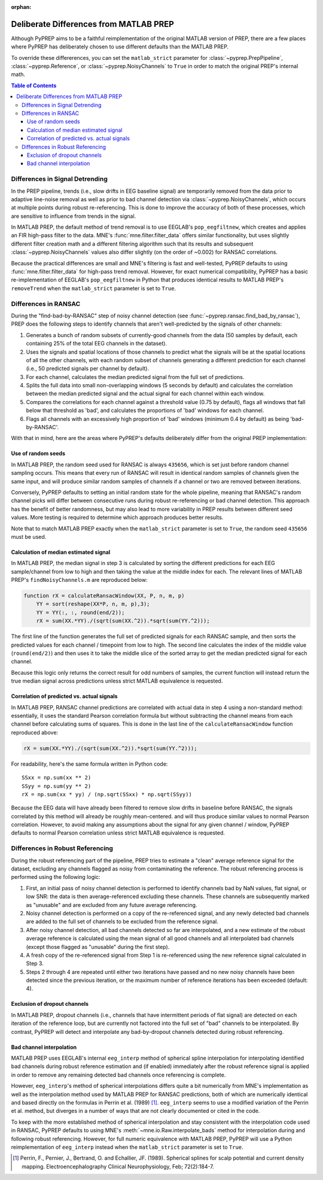 :orphan:

.. _matlab-diffs:

Deliberate Differences from MATLAB PREP
=======================================

Although PyPREP aims to be a faithful reimplementation of the original MATLAB
version of PREP, there are a few places where PyPREP has deliberately chosen
to use different defaults than the MATLAB PREP.

To override these differerences, you can set the ``matlab_strict`` parameter
for :class:`~pyprep.PrepPipeline`, :class:`~pyprep.Reference`, or
:class:`~pyprep.NoisyChannels` to ``True`` in order to match the original
PREP's internal math.

.. contents:: Table of Contents
    :depth: 3


Differences in Signal Detrending
--------------------------------

In the PREP pipeline, trends (i.e., slow drifts in EEG baseline signal) are
temporarily removed from the data prior to adaptive line-noise removal
as well as prior to bad channel detection via :class:`~pyprep.NoisyChannels`,
which occurs at multiple points during robust re-referencing. This is done to
improve the accuracy of both of these processes, which are sensitive to
influence from trends in the signal.

In MATLAB PREP, the default method of trend removal is to use EEGLAB's
``pop_eegfiltnew``, which creates and applies an FIR high-pass filter to the
data. MNE's :func:`mne.filter.filter_data` offers similar functionality, but
uses slightly different filter creation math and a different filtering
algorithm such that its results and subsequent :class:`~pyprep.NoisyChannels`
values also differ slightly (on the order of ~0.002) for RANSAC correlations.

Because the practical differences are small and MNE's filtering is fast and
well-tested, PyPREP defaults to using :func:`mne.filter.filter_data` for
high-pass trend removal. However, for exact numerical compatibility, PyPREP
has a basic re-implementation of EEGLAB's ``pop_eegfiltnew`` in Python that
produces identical results to MATLAB PREP's ``removeTrend`` when the
``matlab_strict`` parameter is set to ``True``.


Differences in RANSAC
---------------------

During the "find-bad-by-RANSAC" step of noisy channel detection (see
:func:`~pyprep.ransac.find_bad_by_ransac`), PREP does the following steps to
identify channels that aren't well-predicted by the signals of other channels:

1) Generates a bunch of random subsets of currently-good channels from the data
   (50 samples by default, each containing 25% of the total EEG channels in the
   dataset).

2) Uses the signals and spatial locations of those channels to predict what the
   signals will be at the spatial locations of all the other channels, with each
   random subset of channels generating a different prediction for each channel
   (i.e., 50 predicted signals per channel by default).

3) For each channel, calculates the median predicted signal from the full set of
   predictions.

4) Splits the full data into small non-overlapping windows (5 seconds by
   default) and calculates the correlation between the median predicted signal
   and the actual signal for each channel within each window.

5) Compares the correlations for each channel against a threshold value (0.75
   by default), flags all windows that fall below that threshold as 'bad', and
   calculates the proportions of 'bad' windows for each channel.

6) Flags all channels with an excessively high proportion of 'bad' windows
   (minimum 0.4 by default) as being 'bad-by-RANSAC'.

With that in mind, here are the areas where PyPREP's defaults deliberately
differ from the original PREP implementation:


Use of random seeds
^^^^^^^^^^^^^^^^^^^

In MATLAB PREP, the random seed used for RANSAC is always ``435656``, which is
set just before random channel sampling occurs. This means that every run of
RANSAC will result in identical random samples of channels given the same
input, and will produce similar random samples of channels if a channel or two
are removed between iterations.

Conversely, PyPREP defaults to setting an initial random state for the whole
pipeline, meaning that RANSAC's random channel picks will differ between
consecutive runs during robust re-referencing or bad channel detection. This
approach has the benefit of better randomness, but may also lead to more
variability in PREP results between different seed values. More testing is
required to determine which approach produces better results.

Note that to match MATLAB PREP exactly when the ``matlab_strict`` parameter is
set to ``True``, the random seed ``435656`` must be used.


Calculation of median estimated signal
^^^^^^^^^^^^^^^^^^^^^^^^^^^^^^^^^^^^^^

In MATLAB PREP, the median signal in step 3 is calculated by sorting the
different predictions for each EEG sample/channel from low to high and then
taking the value at the middle index for each. The relevant lines of MATLAB
PREP's ``findNoisyChannels.m`` are reproduced below:

.. code-block:: matlab

   function rX = calculateRansacWindow(XX, P, n, m, p)
       YY = sort(reshape(XX*P, n, m, p),3);
       YY = YY(:, :, round(end/2));
       rX = sum(XX.*YY)./(sqrt(sum(XX.^2)).*sqrt(sum(YY.^2)));

The first line of the function generates the full set of predicted signals for
each RANSAC sample, and then sorts the predicted values for each channel /
timepoint from low to high. The second line calculates the index of the middle
value (``round(end/2)``) and then uses it to take the middle slice of the
sorted array to get the median predicted signal for each channel.

Because this logic only returns the correct result for odd numbers of samples,
the current function will instead return the true median signal across
predictions unless strict MATLAB equivalence is requested.


Correlation of predicted vs. actual signals
^^^^^^^^^^^^^^^^^^^^^^^^^^^^^^^^^^^^^^^^^^^

In MATLAB PREP, RANSAC channel predictions are correlated with actual data
in step 4 using a non-standard method: essentially, it uses the standard Pearson
correlation formula but without subtracting the channel means from each channel
before calculating sums of squares. This is done in the last line of the
``calculateRansacWindow`` function reproduced above:

.. code-block:: matlab

   rX = sum(XX.*YY)./(sqrt(sum(XX.^2)).*sqrt(sum(YY.^2)));

For readability, here's the same formula written in Python code::

   SSxx = np.sum(xx ** 2)
   SSyy = np.sum(yy ** 2)
   rX = np.sum(xx * yy) / (np.sqrt(SSxx) * np.sqrt(SSyy))

Because the EEG data will have already been filtered to remove slow drifts in
baseline before RANSAC, the signals correlated by this method will already be
roughly mean-centered. and will thus produce similar values to normal Pearson
correlation. However, to avoid making any assumptions about the signal for any
given channel / window, PyPREP defaults to normal Pearson correlation unless
strict MATLAB equivalence is requested.


Differences in Robust Referencing
---------------------------------

During the robust referencing part of the pipeline, PREP tries to estimate a
"clean" average reference signal for the dataset, excluding any channels
flagged as noisy from contaminating the reference. The robust referencing
process is performed using the following logic:

1) First, an initial pass of noisy channel detection is performed to identify
   channels bad by NaN values, flat signal, or low SNR: the data is then
   average-referenced excluding these channels. These channels are subsequently
   marked as "unusable" and are excluded from any future average referencing.

2) Noisy channel detection is performed on a copy of the re-referenced signal,
   and any newly detected bad channels are added to the full set of channels
   to be excluded from the reference signal.

3) After noisy channel detection, all bad channels detected so far are
   interpolated, and a new estimate of the robust average reference is
   calculated using the mean signal of all good channels and all interpolated
   bad channels (except those flagged as "unusable" during the first step).

4) A fresh copy of the re-referenced signal from Step 1 is re-referenced using
   the new reference signal calculated in Step 3.

5) Steps 2 through 4 are repeated until either two iterations have passed and
   no new noisy channels have been detected since the previous iteration, or
   the maximum number of reference iterations has been exceeded (default: 4).


Exclusion of dropout channels
^^^^^^^^^^^^^^^^^^^^^^^^^^^^^

In MATLAB PREP, dropout channels (i.e., channels that have intermittent periods
of flat signal) are detected on each iteration of the reference loop, but are
currently not factored into the full set of "bad" channels to be interpolated.
By contrast, PyPREP will detect and interpolate any bad-by-dropout channels
detected during robust referencing.


Bad channel interpolation
^^^^^^^^^^^^^^^^^^^^^^^^^

MATLAB PREP uses EEGLAB's internal ``eeg_interp`` method of spherical spline
interpolation for interpolating identified bad channels during robust reference
estimation and (if enabled) immediately after the robust reference signal is
applied in order to remove any remaining detected bad channels once referencing
is complete.

However, ``eeg_interp``'s method of spherical interpolations differs quite a bit
numerically from MNE's implementation as well as the interpolation method used
by MATLAB PREP for RANSAC predictions, both of which are numerically identical
and based directly on the formulas in Perrin et al. (1989) [1]_. ``eeg_interp``
seems to use a modified variation of the Perrin et al. method, but diverges in
a number of ways that are not clearly documented or cited in the code.

To keep with the more established method of spherical interpolation and stay
consistent with the interpolation code used in RANSAC, PyPREP defaults to using
MNE's :meth:`~mne.io.Raw.interpolate_bads` method for interpolation during and
following robust referencing. However, for full numeric equivalence with
MATLAB PREP, PyPREP will use a Python reimplementation of ``eeg_interp`` instead
when the ``matlab_strict`` parameter is set to ``True``.

.. [1] Perrin, F., Pernier, J., Bertrand, O. and Echallier, JF. (1989).
   Spherical splines for scalp potential and current density mapping.
   Electroencephalography Clinical Neurophysiology, Feb; 72(2):184-7.
